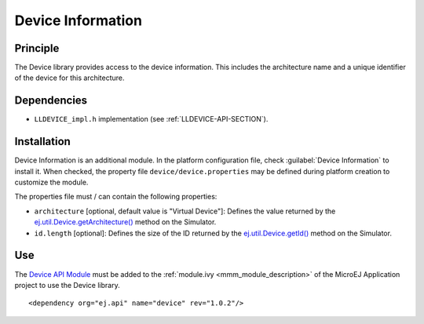 ==================
Device Information
==================


Principle
=========

The Device library provides access to the device information. This
includes the architecture name and a unique identifier of the device for
this architecture.


Dependencies
============

-  ``LLDEVICE_impl.h`` implementation (see
   :ref:`LLDEVICE-API-SECTION`).


Installation
============

Device Information is an additional module. In the platform
configuration file, check :guilabel:`Device Information` to install it. When
checked, the property file ``device/device.properties`` may be 
defined during platform creation to customize the module.

The properties file must / can contain the following properties:

-  ``architecture`` [optional, default value is "Virtual Device"]:
   Defines the value returned by the
   `ej.util.Device.getArchitecture()`_ method on the Simulator.

-  ``id.length`` [optional]: Defines the size of the ID returned by the
   `ej.util.Device.getId()`_ method on the Simulator.

.. _ej.util.Device.getArchitecture(): https://repository.microej.com/javadoc/microej_5.x/apis/ej/util/Device.html#getArchitecture--
.. _ej.util.Device.getId(): https://repository.microej.com/javadoc/microej_5.x/apis/ej/util/Device.html#getId--

Use
===

The `Device API Module`_ must be added to the :ref:`module.ivy <mmm_module_description>` of the MicroEJ 
Application project to use the Device library.

::

   <dependency org="ej.api" name="device" rev="1.0.2"/>

.. _Device API Module: https://repository.microej.com/modules/ej/api/device/

..
   | Copyright 2008-2022, MicroEJ Corp. Content in this space is free 
   for read and redistribute. Except if otherwise stated, modification 
   is subject to MicroEJ Corp prior approval.
   | MicroEJ is a trademark of MicroEJ Corp. All other trademarks and 
   copyrights are the property of their respective owners.
